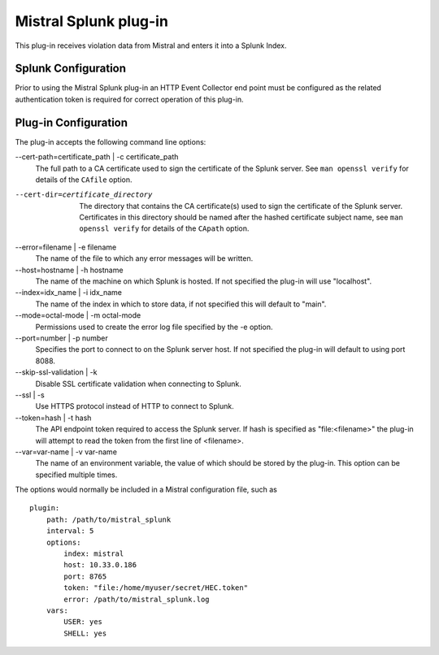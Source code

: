 Mistral Splunk plug-in
======================

This plug-in receives violation data from Mistral and enters it into a Splunk
Index.

Splunk Configuration
--------------------

Prior to using the Mistral Splunk plug-in an HTTP Event Collector end point must
be configured as the related authentication token is required for correct
operation of this plug-in.


Plug-in Configuration
---------------------

The plug-in accepts the following command line options:

--cert-path=certificate_path | -c certificate_path
  The full path to a CA certificate used to sign the certificate of the Splunk server.
  See ``man openssl verify`` for details of the ``CAfile`` option.

--cert-dir=certificate_directory
  The directory that contains the CA certificate(s) used to sign the certificate of the
  Splunk server. Certificates in this directory should be named after the hashed certificate
  subject name, see ``man openssl verify`` for details of the ``CApath`` option.

--error=filename | -e filename
  The name of the file to which any error messages will be written.

--host=hostname | -h hostname
  The name of the machine on which Splunk is hosted. If not specified the
  plug-in will use "localhost".

--index=idx_name | -i idx_name
  The name of the index in which to store data, if not specified this will
  default to "main".

--mode=octal-mode | -m octal-mode
  Permissions used to create the error log file specified by the -e option.

--port=number | -p number
  Specifies the port to connect to on the Splunk server host. If not specified
  the plug-in will default to using port 8088.

--skip-ssl-validation | -k
  Disable SSL certificate validation when connecting to Splunk.

--ssl | -s
  Use HTTPS protocol instead of HTTP to connect to Splunk.

--token=hash | -t hash
  The API endpoint token required to access the Splunk server.
  If hash is specified as "file:<filename>" the plug-in will attempt to read the
  token from the first line of <filename>.

--var=var-name | -v var-name
  The name of an environment variable, the value of which should be stored by
  the plug-in. This option can be specified multiple times.

The options would normally be included in a Mistral configuration file, such as

::

    plugin:
        path: /path/to/mistral_splunk
        interval: 5
        options:
            index: mistral
            host: 10.33.0.186
            port: 8765
            token: "file:/home/myuser/secret/HEC.token"
            error: /path/to/mistral_splunk.log
        vars:
            USER: yes
            SHELL: yes
